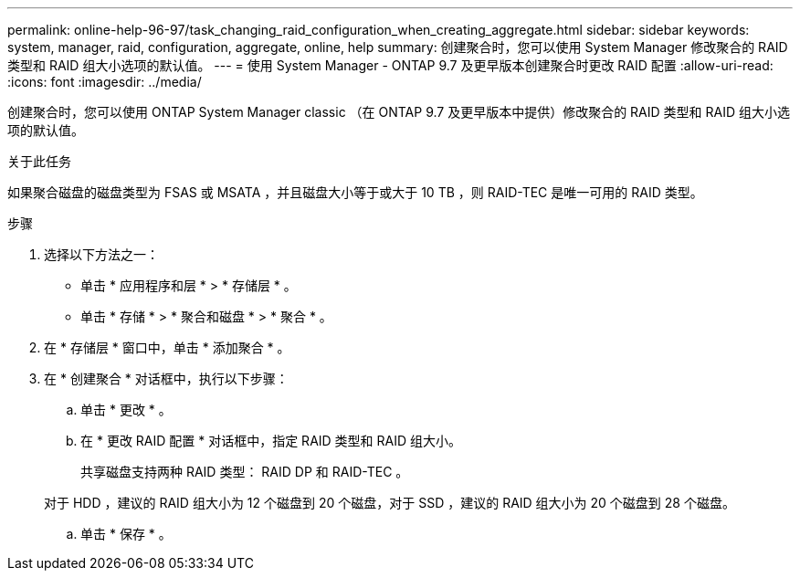---
permalink: online-help-96-97/task_changing_raid_configuration_when_creating_aggregate.html 
sidebar: sidebar 
keywords: system, manager, raid, configuration, aggregate, online, help 
summary: 创建聚合时，您可以使用 System Manager 修改聚合的 RAID 类型和 RAID 组大小选项的默认值。 
---
= 使用 System Manager - ONTAP 9.7 及更早版本创建聚合时更改 RAID 配置
:allow-uri-read: 
:icons: font
:imagesdir: ../media/


[role="lead"]
创建聚合时，您可以使用 ONTAP System Manager classic （在 ONTAP 9.7 及更早版本中提供）修改聚合的 RAID 类型和 RAID 组大小选项的默认值。

.关于此任务
如果聚合磁盘的磁盘类型为 FSAS 或 MSATA ，并且磁盘大小等于或大于 10 TB ，则 RAID-TEC 是唯一可用的 RAID 类型。

.步骤
. 选择以下方法之一：
+
** 单击 * 应用程序和层 * > * 存储层 * 。
** 单击 * 存储 * > * 聚合和磁盘 * > * 聚合 * 。


. 在 * 存储层 * 窗口中，单击 * 添加聚合 * 。
. 在 * 创建聚合 * 对话框中，执行以下步骤：
+
.. 单击 * 更改 * 。
.. 在 * 更改 RAID 配置 * 对话框中，指定 RAID 类型和 RAID 组大小。
+
共享磁盘支持两种 RAID 类型： RAID DP 和 RAID-TEC 。

+
对于 HDD ，建议的 RAID 组大小为 12 个磁盘到 20 个磁盘，对于 SSD ，建议的 RAID 组大小为 20 个磁盘到 28 个磁盘。

.. 单击 * 保存 * 。



